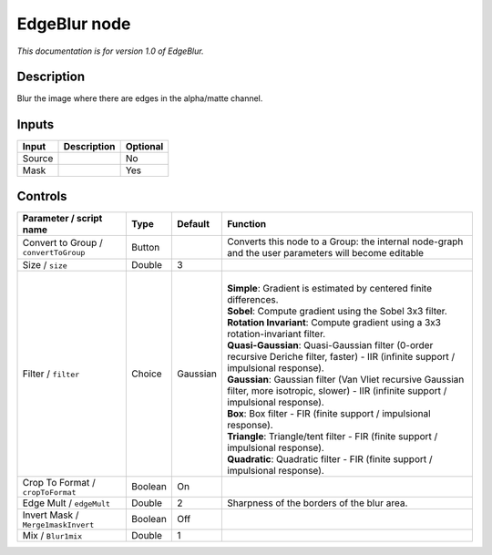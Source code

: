 .. _fr.inria.EdgeBlur:

EdgeBlur node
=============

*This documentation is for version 1.0 of EdgeBlur.*

Description
-----------

Blur the image where there are edges in the alpha/matte channel.

Inputs
------

+----------+---------------+------------+
| Input    | Description   | Optional   |
+==========+===============+============+
| Source   |               | No         |
+----------+---------------+------------+
| Mask     |               | Yes        |
+----------+---------------+------------+

Controls
--------

.. tabularcolumns:: |>{\raggedright}p{0.2\columnwidth}|>{\raggedright}p{0.06\columnwidth}|>{\raggedright}p{0.07\columnwidth}|p{0.63\columnwidth}|

.. cssclass:: longtable

+-----------------------------------------+-----------+------------+--------------------------------------------------------------------------------------------------------------------------------------------------+
| Parameter / script name                 | Type      | Default    | Function                                                                                                                                         |
+=========================================+===========+============+==================================================================================================================================================+
| Convert to Group / ``convertToGroup``   | Button    |            | Converts this node to a Group: the internal node-graph and the user parameters will become editable                                              |
+-----------------------------------------+-----------+------------+--------------------------------------------------------------------------------------------------------------------------------------------------+
| Size / ``size``                         | Double    | 3          |                                                                                                                                                  |
+-----------------------------------------+-----------+------------+--------------------------------------------------------------------------------------------------------------------------------------------------+
| Filter / ``filter``                     | Choice    | Gaussian   | |                                                                                                                                                |
|                                         |           |            | | **Simple**: Gradient is estimated by centered finite differences.                                                                              |
|                                         |           |            | | **Sobel**: Compute gradient using the Sobel 3x3 filter.                                                                                        |
|                                         |           |            | | **Rotation Invariant**: Compute gradient using a 3x3 rotation-invariant filter.                                                                |
|                                         |           |            | | **Quasi-Gaussian**: Quasi-Gaussian filter (0-order recursive Deriche filter, faster) - IIR (infinite support / impulsional response).          |
|                                         |           |            | | **Gaussian**: Gaussian filter (Van Vliet recursive Gaussian filter, more isotropic, slower) - IIR (infinite support / impulsional response).   |
|                                         |           |            | | **Box**: Box filter - FIR (finite support / impulsional response).                                                                             |
|                                         |           |            | | **Triangle**: Triangle/tent filter - FIR (finite support / impulsional response).                                                              |
|                                         |           |            | | **Quadratic**: Quadratic filter - FIR (finite support / impulsional response).                                                                 |
+-----------------------------------------+-----------+------------+--------------------------------------------------------------------------------------------------------------------------------------------------+
| Crop To Format / ``cropToFormat``       | Boolean   | On         |                                                                                                                                                  |
+-----------------------------------------+-----------+------------+--------------------------------------------------------------------------------------------------------------------------------------------------+
| Edge Mult / ``edgeMult``                | Double    | 2          | Sharpness of the borders of the blur area.                                                                                                       |
+-----------------------------------------+-----------+------------+--------------------------------------------------------------------------------------------------------------------------------------------------+
| Invert Mask / ``Merge1maskInvert``      | Boolean   | Off        |                                                                                                                                                  |
+-----------------------------------------+-----------+------------+--------------------------------------------------------------------------------------------------------------------------------------------------+
| Mix / ``Blur1mix``                      | Double    | 1          |                                                                                                                                                  |
+-----------------------------------------+-----------+------------+--------------------------------------------------------------------------------------------------------------------------------------------------+
